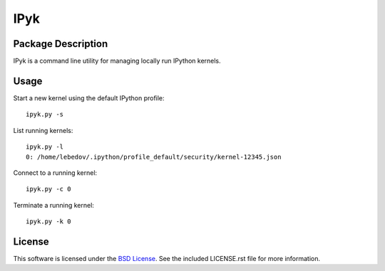 .. -*- rst -*-

IPyk
====

Package Description
-------------------
IPyk is a command line utility for managing locally run IPython kernels.

Usage
-----
Start a new kernel using the default IPython profile: ::
    
    ipyk.py -s

List running kernels: ::

    ipyk.py -l
    0: /home/lebedov/.ipython/profile_default/security/kernel-12345.json

Connect to a running kernel: ::

    ipyk.py -c 0

Terminate a running kernel: ::

    ipyk.py -k 0

License
-------
This software is licensed under the
`BSD License <http://www.opensource.org/licenses/bsd-license>`_.
See the included LICENSE.rst file for more information.
